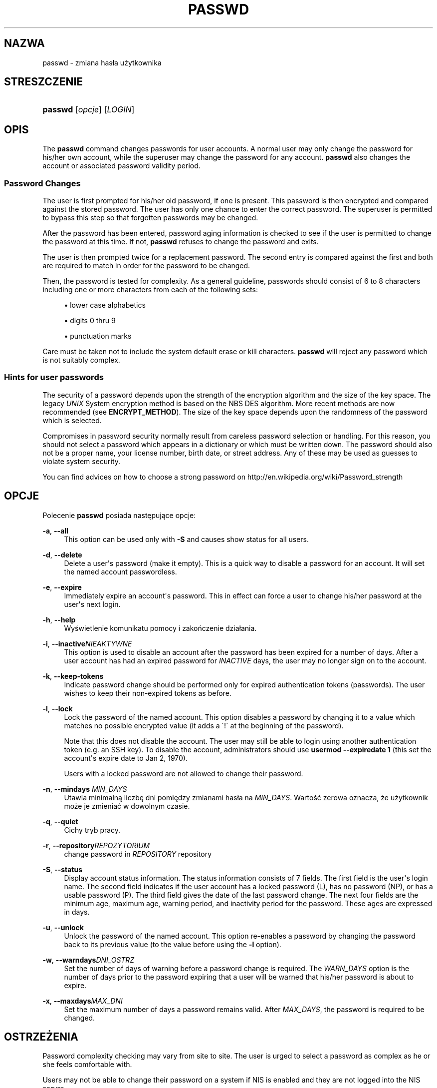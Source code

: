 '\" t
.\"     Title: passwd
.\"    Author: [FIXME: author] [see http://docbook.sf.net/el/author]
.\" Generator: DocBook XSL Stylesheets v1.76.1 <http://docbook.sf.net/>
.\"      Date: 01/27/2016
.\"    Manual: Polecenia użytkownik\('ow
.\"    Source: Polecenia użytkownik\('ow
.\"  Language: Polish
.\"
.TH "PASSWD" "1" "01/27/2016" "Polecenia użytkownik\('ow" "Polecenia użytkownik\('ow"
.\" http://bugs.debian.org/507673
.ie \n(.g .ds Aq \(aq
.el       .ds Aq '
.\" http://bugs.debian.org/507673
.ie \n(.g .ds Aq \(aq
.el       .ds Aq '
.\" -----------------------------------------------------------------
.\" * Define some portability stuff
.\" -----------------------------------------------------------------
.\" ~~~~~~~~~~~~~~~~~~~~~~~~~~~~~~~~~~~~~~~~~~~~~~~~~~~~~~~~~~~~~~~~~
.\" http://bugs.debian.org/507673
.\" http://lists.gnu.org/archive/html/groff/2009-02/msg00013.html
.\" ~~~~~~~~~~~~~~~~~~~~~~~~~~~~~~~~~~~~~~~~~~~~~~~~~~~~~~~~~~~~~~~~~
.ie \n(.g .ds Aq \(aq
.el       .ds Aq '
.\" -----------------------------------------------------------------
.\" * set default formatting
.\" -----------------------------------------------------------------
.\" disable hyphenation
.nh
.\" disable justification (adjust text to left margin only)
.ad l
.\" -----------------------------------------------------------------
.\" * MAIN CONTENT STARTS HERE *
.\" -----------------------------------------------------------------
.SH "NAZWA"
passwd \- zmiana has\(/la użytkownika
.SH "STRESZCZENIE"
.HP \w'\fBpasswd\fR\ 'u
\fBpasswd\fR [\fIopcje\fR] [\fILOGIN\fR]
.SH "OPIS"
.PP
The
\fBpasswd\fR
command changes passwords for user accounts\&. A normal user may only change the password for his/her own account, while the superuser may change the password for any account\&.
\fBpasswd\fR
also changes the account or associated password validity period\&.
.SS "Password Changes"
.PP
The user is first prompted for his/her old password, if one is present\&. This password is then encrypted and compared against the stored password\&. The user has only one chance to enter the correct password\&. The superuser is permitted to bypass this step so that forgotten passwords may be changed\&.
.PP
After the password has been entered, password aging information is checked to see if the user is permitted to change the password at this time\&. If not,
\fBpasswd\fR
refuses to change the password and exits\&.
.PP
The user is then prompted twice for a replacement password\&. The second entry is compared against the first and both are required to match in order for the password to be changed\&.
.PP
Then, the password is tested for complexity\&. As a general guideline, passwords should consist of 6 to 8 characters including one or more characters from each of the following sets:
.sp
.RS 4
.ie n \{\
\h'-04'\(bu\h'+03'\c
.\}
.el \{\
.sp -1
.IP \(bu 2.3
.\}
lower case alphabetics
.RE
.sp
.RS 4
.ie n \{\
\h'-04'\(bu\h'+03'\c
.\}
.el \{\
.sp -1
.IP \(bu 2.3
.\}
digits 0 thru 9
.RE
.sp
.RS 4
.ie n \{\
\h'-04'\(bu\h'+03'\c
.\}
.el \{\
.sp -1
.IP \(bu 2.3
.\}
punctuation marks
.RE
.PP
Care must be taken not to include the system default erase or kill characters\&.
\fBpasswd\fR
will reject any password which is not suitably complex\&.
.SS "Hints for user passwords"
.PP
The security of a password depends upon the strength of the encryption algorithm and the size of the key space\&. The legacy
\fIUNIX\fR
System encryption method is based on the NBS DES algorithm\&. More recent methods are now recommended (see
\fBENCRYPT_METHOD\fR)\&. The size of the key space depends upon the randomness of the password which is selected\&.
.PP
Compromises in password security normally result from careless password selection or handling\&. For this reason, you should not select a password which appears in a dictionary or which must be written down\&. The password should also not be a proper name, your license number, birth date, or street address\&. Any of these may be used as guesses to violate system security\&.
.PP
You can find advices on how to choose a strong password on http://en\&.wikipedia\&.org/wiki/Password_strength
.SH "OPCJE"
.PP
Polecenie
\fBpasswd\fR
posiada następujące opcje:
.PP
\fB\-a\fR, \fB\-\-all\fR
.RS 4
This option can be used only with
\fB\-S\fR
and causes show status for all users\&.
.RE
.PP
\fB\-d\fR, \fB\-\-delete\fR
.RS 4
Delete a user\*(Aqs password (make it empty)\&. This is a quick way to disable a password for an account\&. It will set the named account passwordless\&.
.RE
.PP
\fB\-e\fR, \fB\-\-expire\fR
.RS 4
Immediately expire an account\*(Aqs password\&. This in effect can force a user to change his/her password at the user\*(Aqs next login\&.
.RE
.PP
\fB\-h\fR, \fB\-\-help\fR
.RS 4
Wyświetlenie komunikatu pomocy i zakończenie dzia\(/lania\&.
.RE
.PP
\fB\-i\fR, \fB\-\-inactive\fR\fINIEAKTYWNE\fR
.RS 4
This option is used to disable an account after the password has been expired for a number of days\&. After a user account has had an expired password for
\fIINACTIVE\fR
days, the user may no longer sign on to the account\&.
.RE
.PP
\fB\-k\fR, \fB\-\-keep\-tokens\fR
.RS 4
Indicate password change should be performed only for expired authentication tokens (passwords)\&. The user wishes to keep their non\-expired tokens as before\&.
.RE
.PP
\fB\-l\fR, \fB\-\-lock\fR
.RS 4
Lock the password of the named account\&. This option disables a password by changing it to a value which matches no possible encrypted value (it adds a \(aa!\(aa at the beginning of the password)\&.
.sp
Note that this does not disable the account\&. The user may still be able to login using another authentication token (e\&.g\&. an SSH key)\&. To disable the account, administrators should use
\fBusermod \-\-expiredate 1\fR
(this set the account\*(Aqs expire date to Jan 2, 1970)\&.
.sp
Users with a locked password are not allowed to change their password\&.
.RE
.PP
\fB\-n\fR, \fB\-\-mindays\fR \fIMIN_DAYS\fR
.RS 4
Utawia minimalną liczbę dni pomiędzy zmianami has\(/la na
\fIMIN_DAYS\fR\&. Wartość zerowa oznacza, że użytkownik może je zmieniać w dowolnym czasie\&.
.RE
.PP
\fB\-q\fR, \fB\-\-quiet\fR
.RS 4
Cichy tryb pracy\&.
.RE
.PP
\fB\-r\fR, \fB\-\-repository\fR\fIREPOZYTORIUM\fR
.RS 4
change password in
\fIREPOSITORY\fR
repository
.RE
.PP
\fB\-S\fR, \fB\-\-status\fR
.RS 4
Display account status information\&. The status information consists of 7 fields\&. The first field is the user\*(Aqs login name\&. The second field indicates if the user account has a locked password (L), has no password (NP), or has a usable password (P)\&. The third field gives the date of the last password change\&. The next four fields are the minimum age, maximum age, warning period, and inactivity period for the password\&. These ages are expressed in days\&.
.RE
.PP
\fB\-u\fR, \fB\-\-unlock\fR
.RS 4
Unlock the password of the named account\&. This option re\-enables a password by changing the password back to its previous value (to the value before using the
\fB\-l\fR
option)\&.
.RE
.PP
\fB\-w\fR, \fB\-\-warndays\fR\fIDNI_OSTRZ\fR
.RS 4
Set the number of days of warning before a password change is required\&. The
\fIWARN_DAYS\fR
option is the number of days prior to the password expiring that a user will be warned that his/her password is about to expire\&.
.RE
.PP
\fB\-x\fR, \fB\-\-maxdays\fR\fIMAX_DNI\fR
.RS 4
Set the maximum number of days a password remains valid\&. After
\fIMAX_DAYS\fR, the password is required to be changed\&.
.RE
.SH "OSTRZEŻENIA"
.PP
Password complexity checking may vary from site to site\&. The user is urged to select a password as complex as he or she feels comfortable with\&.
.PP
Users may not be able to change their password on a system if NIS is enabled and they are not logged into the NIS server\&.
.PP

\fBpasswd\fR
uses PAM to authenticate users and to change their passwords\&.
.SH "PLIKI"
.PP
/etc/passwd
.RS 4
Informacja o kontach użytkownik\('ow\&.
.RE
.PP
/etc/shadow
.RS 4
Informacje chronione o użytkownikach\&.
.RE
.PP
/etc/pam\&.d/passwd
.RS 4
PAM configuration for
\fBpasswd\fR\&.
.RE
.SH "KOD ZAKOŃCZENIA"
.PP
Polecenie
\fBpasswd\fR
kończy dzia\(/lanie z następującymi wartościami kod\('ow zakończenia:
.PP
\fI0\fR
.RS 4
poprawne zakończenie dzia\(/lania programu
.RE
.PP
\fI1\fR
.RS 4
brak dostępu
.RE
.PP
\fI2\fR
.RS 4
nieprawid\(/lowa kombinacja opcji
.RE
.PP
\fI3\fR
.RS 4
unexpected failure, nothing done
.RE
.PP
\fI4\fR
.RS 4
unexpected failure,
passwd
file missing
.RE
.PP
\fI5\fR
.RS 4
passwd
file busy, try again
.RE
.PP
\fI6\fR
.RS 4
nieprawid\(/lowy argument opcji
.RE
.SH "ZOBACZ TAKŻE"
.PP

\fBpasswd\fR(5),
\fBshadow\fR(5),
\fBusermod\fR(8)\&.
